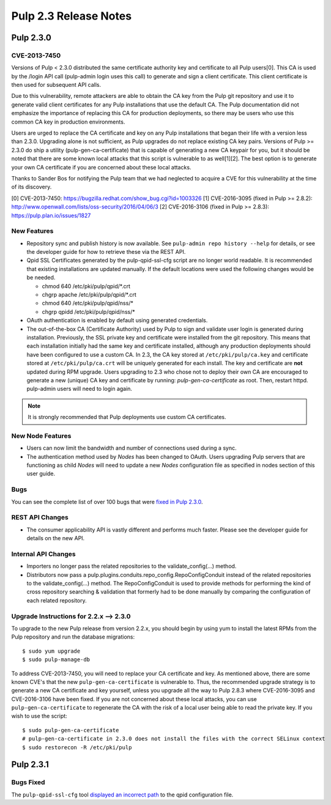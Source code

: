 ======================
Pulp 2.3 Release Notes
======================

Pulp 2.3.0
==========

CVE-2013-7450
-------------

Versions of Pulp < 2.3.0 distributed the same certificate authority key and
certificate to all Pulp users[0]. This CA is used by the /login API call
(pulp-admin login uses this call) to generate and sign a client certificate.
This client certificate is then used for subsequent API calls.

Due to this vulnerability, remote attackers are able to obtain the CA key
from the Pulp git repository and use it to generate valid client certificates
for any Pulp installations that use the default CA. The Pulp documentation
did not emphasize the importance of replacing this CA for production
deployments, so there may be users who use this common CA key in production
environments.

Users are urged to replace the CA certificate and key on any Pulp
installations that began their life with a version less than 2.3.0. Upgrading
alone is not sufficient, as Pulp upgrades do not replace existing CA key
pairs. Versions of Pulp >= 2.3.0 do ship a utility (pulp-gen-ca-certificate)
that is capable of generating a new CA keypair for you, but it should be
noted that there are some known local attacks that this script is vulnerable
to as well[1][2]. The best option is to generate your own CA certificate if
you are concerned about these local attacks.

Thanks to Sander Bos for notifying the Pulp team that we had neglected to
acquire a CVE for this vulnerability at the time of its discovery.

[0] CVE-2013-7450: https://bugzilla.redhat.com/show_bug.cgi?id=1003326
[1] CVE-2016-3095 (fixed in Pulp >= 2.8.2): http://www.openwall.com/lists/oss-security/2016/04/06/3
[2] CVE-2016-3106 (fixed in Pulp >= 2.8.3): https://pulp.plan.io/issues/1827


New Features
------------

-  Repository sync and publish history is now available. See
   ``pulp-admin repo history --help`` for details, or see the developer guide
   for how to retrieve these via the REST API.

-  Qpid SSL Certificates generated by the pulp-qpid-ssl-cfg script are no longer world readable.  It is
   recommended that existing installations are updated manually.  If the default locations were used the
   following changes would be be needed.

   -  chmod 640 /etc/pki/pulp/qpid/\*.crt
   -  chgrp apache /etc/pki/pulp/qpid/\*.crt
   -  chmod 640 /etc/pki/pulp/qpid/nss/*
   -  chgrp qpidd /etc/pki/pulp/qpid/nss/*

-  OAuth authentication is enabled by default using generated credentials.

-  The out-of-the-box CA (Certificate Authority) used by Pulp to sign and validate user login is generated
   during installation. Previously, the SSL private key and certificate were installed from the
   git repository. This means that each installation initially had the same key and certificate
   installed, although any production deployments should have been configured to use a custom CA.
   In 2.3, the CA key stored at ``/etc/pki/pulp/ca.key`` and certificate stored
   at ``/etc/pki/pulp/ca.crt`` will be uniquely generated for each install. The key and certificate
   are **not** updated during RPM upgrade. Users upgrading to 2.3 who chose not to
   deploy their own CA are encouraged to generate a new (unique) CA key and certificate
   by running: `pulp-gen-ca-certificate` as root. Then, restart httpd. pulp-admin
   users will need to login again.

.. note:: It is strongly recommended that Pulp deployments use custom CA certificates.

New Node Features
-----------------

-  Users can now limit the bandwidth and number of connections used during a sync.

-  The authentication method used by *Nodes* has been changed to OAuth. Users upgrading Pulp
   servers that are functioning as child *Nodes* will need to update a new *Nodes* configuration
   file as specified in nodes section of this user guide.

Bugs
----

You can see the complete list of over 100 bugs that were
`fixed in Pulp 2.3.0 <https://bugzilla.redhat.com/buglist.cgi?bug_status=VERIFIED&classification=Community&list_id=1927252&product=Pulp&query_format=advanced&target_release=2.3.0>`_.

REST API Changes
----------------

-  The consumer applicability API is vastly different and performs much faster.
   Please see the developer guide for details on the new API.

Internal API Changes
--------------------

-  Importers no longer pass the related repositories to the validate_config(...) method.

-  Distributors now pass a pulp.plugins.conduits.repo_config.RepoConfigConduit instead of the related
   repositories to the validate_config(...) method.  The RepoConfigConduit is used to provide
   methods for performing the kind of cross repository searching & validation that formerly had to be done
   manually by comparing the configuration of each related repository.

Upgrade Instructions for 2.2.x --> 2.3.0
----------------------------------------

To upgrade to the new Pulp release from version 2.2.x, you should begin by using yum to install the latest RPMs
from the Pulp repository and run the database migrations::

   $ sudo yum upgrade
   $ sudo pulp-manage-db

To address CVE-2013-7450, you will need to replace your CA certificate and key. As mentioned above,
there are some known CVE's that the new ``pulp-gen-ca-certificate`` is vulnerable to. Thus, the
recommended upgrade strategy is to generate a new CA certificate and key yourself, unless you
upgrade all the way to Pulp 2.8.3 where CVE-2016-3095 and CVE-2016-3106 have been fixed. If you are
not concerned about these local attacks, you can use ``pulp-gen-ca-certificate`` to regenerate the
CA with the risk of a local user being able to read the private key. If you wish to use the script::

    $ sudo pulp-gen-ca-certificate
    # pulp-gen-ca-certificate in 2.3.0 does not install the files with the correct SELinux context
    $ sudo restorecon -R /etc/pki/pulp


Pulp 2.3.1
==========

Bugs Fixed
----------

The ``pulp-qpid-ssl-cfg`` tool
`displayed an incorrect path <https://bugzilla.redhat.com/show_bug.cgi?id=1039619>`_ to the qpid
configuration file.
